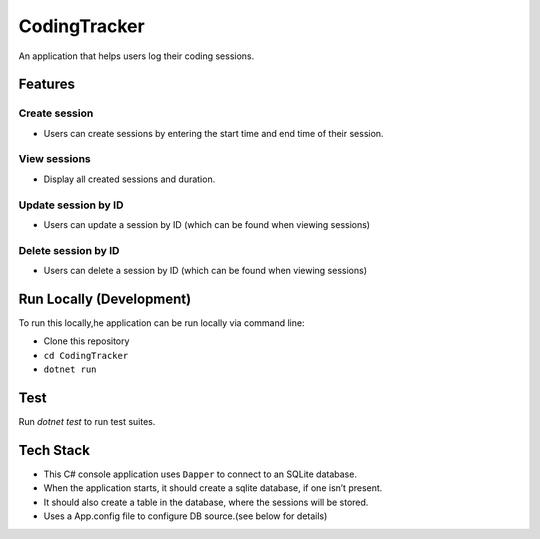 CodingTracker
=============

An application that helps users log their coding sessions.

Features
--------

Create session
~~~~~~~~~~~~~~

-  Users can create sessions by entering the start time and end time of
   their session.

View sessions
~~~~~~~~~~~~~

-  Display all created sessions and duration.

Update session by ID
~~~~~~~~~~~~~~~~~~~~

-  Users can update a session by ID (which can be found when viewing
   sessions)

Delete session by ID
~~~~~~~~~~~~~~~~~~~~

-  Users can delete a session by ID (which can be found when viewing
   sessions)

Run Locally (Development)
-------------------------

To run this locally,he application can be run locally via command line:

-  Clone this repository
-  ``cd CodingTracker``
-  ``dotnet run``

Test
----------

Run `dotnet test` to run test suites.

Tech Stack
----------

-  This C# console application uses ``Dapper`` to connect to an SQLite
   database.
-  When the application starts, it should create a sqlite database, if
   one isn’t present.
-  It should also create a table in the database, where the sessions
   will be stored.
-  Uses a App.config file to configure DB source.(see below for details)
